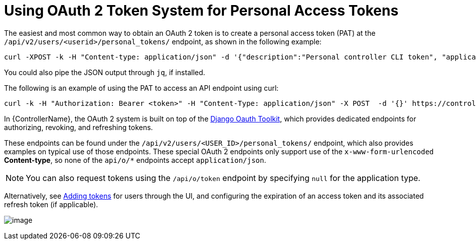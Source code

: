 [id="ref-controller-use-oauth2-token-system"]

= Using OAuth 2 Token System for Personal Access Tokens

The easiest and most common way to obtain an OAuth 2 token is to create a personal access token (PAT) at the `/api/v2/users/<userid>/personal_tokens/` endpoint, as shown in the following example:

[literal, options="nowrap" subs="+attributes"]
----
curl -XPOST -k -H "Content-type: application/json" -d '{"description":"Personal controller CLI token", "application":null, "scope":"write"}' https://<USERNAME>:<PASSWORD>@<CONTROLLER_SERVER>/api/v2/users/<USER_ID>/personal_tokens/ | python -m json.tool
----

You could also pipe the JSON output through `jq`, if installed.

The following is an example of using the PAT to access an API endpoint using curl:

[literal, options="nowrap" subs="+attributes"]
----
curl -k -H "Authorization: Bearer <token>" -H "Content-Type: application/json" -X POST  -d '{}' https://controller/api/v2/job_templates/5/launch/
----

In {ControllerName}, the OAuth 2 system is built on top of the link:https://django-oauth-toolkit.readthedocs.io/en/latest/[Django Oauth Toolkit], which provides dedicated endpoints for authorizing, revoking, and refreshing tokens. 

These endpoints can be found under the `/api/v2/users/<USER_ID>/personal_tokens/` endpoint, which also provides examples on typical use of those endpoints. 
These special OAuth 2 endpoints only support use of the `x-www-form-urlencoded` *Content-type*, so none of the `api/o/*` endpoints accept `application/json`.

[NOTE]
====
You can also request tokens using the `/api/o/token` endpoint by specifying `null` for the application type.
====

Alternatively, see link:{BaseURL}/red_hat_ansible_automation_platform/2.4/html/automation_controller_user_guide/assembly-controller-applications#ref-controller-apps-add-tokens[Adding tokens] for users through the UI, and configuring the expiration of an access token and its associated refresh token (if applicable).

image:configure-controller-system-misc-sys-token-expire.png[image]

